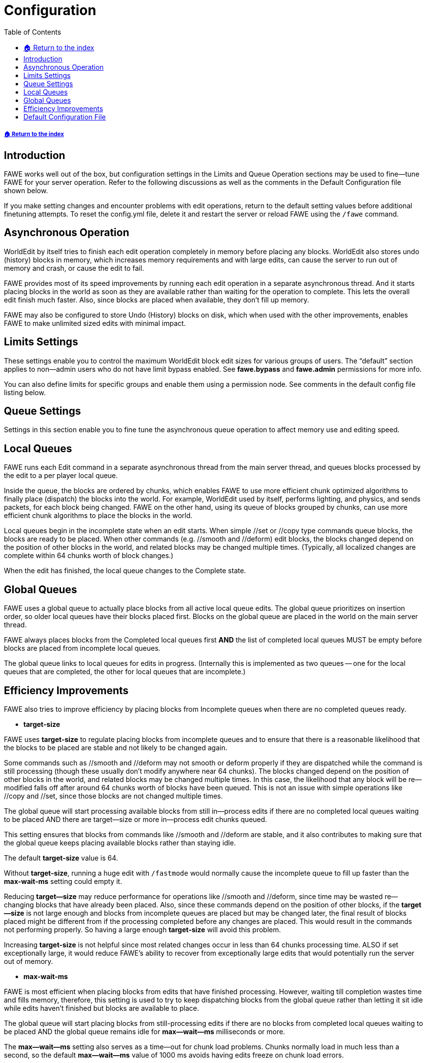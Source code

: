 = Configuration
:toc: left
:toclevels: 3
:icons: font

:source-highlighter: coderay
:source-language: YAML

===== xref:../README.adoc[🏠 Return to the index]

== Introduction

FAWE works well out of the box, but configuration settings in the Limits and Queue Operation sections may be used to fine--tune FAWE for your server operation. Refer to the following discussions as well as the comments in the Default Configuration file shown below.

If you make setting changes and encounter problems with edit operations, return to the default setting values before additional finetuning attempts.  To reset the config.yml file, delete it and restart the server or reload FAWE using the `/fawe` command.

== Asynchronous Operation

WorldEdit by itself tries to finish each edit operation completely in memory before placing any blocks. WorldEdit also stores undo (history) blocks in memory, which increases memory requirements and with large edits, can cause the server to run out of memory and crash, or cause the edit to fail.

FAWE provides most of its speed improvements by running each edit operation in a separate asynchronous thread.  And it starts placing blocks in the world as soon as they are available rather than waiting for the operation to complete.  This lets the overall edit finish much faster. Also, since blocks are placed when available, they don't fill up memory.

FAWE may also be configured to store Undo (History) blocks on disk, which when used with the other improvements, enables FAWE to make unlimited sized edits with minimal impact.

== Limits Settings

These settings enable you to control the maximum WorldEdit block edit sizes for various groups of users. The "`default`" section applies to non--admin users who do not have limit bypass enabled. See *fawe.bypass* and *fawe.admin* permissions for more info.

You can also define limits for specific groups and enable them using a permission node. See comments in the default config file listing below.

== Queue Settings

Settings in this section enable you to fine tune the asynchronous queue operation to affect memory use and editing speed.

== Local Queues

FAWE runs each Edit command in a separate asynchronous thread from the main server thread, and queues blocks processed by the edit to a per player local queue.

Inside the queue, the blocks are ordered by chunks, which enables FAWE to use more efficient chunk optimized algorithms to finally place (dispatch) the blocks into the world. For example, WorldEdit used by itself, performs lighting, and physics, and sends packets, for each block being changed.  FAWE on the other hand, using its queue of blocks grouped by chunks, can use more efficient chunk algorithms to place the blocks in the world.

Local queues begin in the incomplete state when an edit starts. When simple //set or //copy type commands queue blocks, the blocks are ready to be placed.  When other commands (e.g. //smooth and //deform) edit blocks, the blocks changed depend on the position of other blocks in the world, and related blocks may be changed multiple times. (Typically, all localized changes are complete within 64 chunks worth of block changes.)

When the edit has finished, the local queue changes to the Complete state.

== Global Queues

FAWE uses a global queue to actually place blocks from all active local queue edits.  The global queue prioritizes on insertion order, so older local queues have their blocks placed first. Blocks on the global queue are placed in the world on the main server thread.

FAWE always places blocks from the Completed local queues first *AND* the list of completed local queues MUST be empty before blocks are placed from incomplete local queues.

The global queue links to local queues for edits in progress.  (Internally this is implemented as two queues -- one for the local queues that are completed, the other for local queues that are incomplete.)

== Efficiency Improvements

FAWE also tries to improve efficiency by placing blocks from Incomplete queues when there are no completed queues ready.

* *target-size*

FAWE uses *target-size* to regulate placing blocks from incomplete queues and to ensure that there is a reasonable likelihood that the blocks to be placed are stable and not likely to be changed again.

Some commands such as //smooth and //deform may not smooth or deform properly if they are dispatched while the command is still processing (though these usually don't modify anywhere near 64 chunks).  The blocks changed depend on the position of other blocks in the world, and related blocks may be changed multiple times.  In this case, the likelihood that any block will be re--modified falls off after around 64 chunks worth of blocks have been queued. This is not an issue with simple operations like //copy and //set, since those blocks are not changed multiple times.

The global queue will start processing available blocks from still in--process edits if there are no completed local queues waiting to be placed AND there are target--size or more in--process edit chunks queued.

This setting ensures that blocks from commands like //smooth and //deform are stable, and it also contributes to making sure that the global queue keeps placing available blocks rather than staying idle.

The default *target-size* value is 64.

Without *target-size*, running a huge edit with `/fastmode` would normally cause the incomplete queue to fill up faster than the *max-wait-ms* setting could empty it.

Reducing *target--size* may reduce performance for operations like //smooth and //deform, since time may be wasted re--changing blocks that have already been placed.  Also, since these commands depend on the position of other blocks, if the *target--size* is not large enough and blocks from incomplete queues are placed but may be changed later, the final result of blocks placed might be different from if the processing completed before any changes are placed. This would result in the commands not performing properly.   So having a large enough *target-size* will avoid this problem.

Increasing *target-size* is not helpful since most related changes occur in less than 64 chunks processing time. ALSO if set exceptionally large, it would reduce FAWE's ability to recover from exceptionally large edits that would potentially run the server out of memory.

* *max-wait-ms*

FAWE is most efficient when placing blocks from edits that have finished processing.  However, waiting till completion wastes time and fills memory, therefore, this setting is used to try to keep dispatching blocks from the global queue rather than letting it sit idle while edits haven't finished but blocks are available to place.

The global queue will start placing blocks from still-processing edits if there are no blocks from completed local queues waiting to be placed AND the global queue remains idle for *max--wait--ms* milliseconds or more.

The *max--wait--ms* setting also serves as a time--out for chunk load problems.  Chunks normally load in much less than a second, so the default *max--wait--ms* value of 1000 ms avoids having edits freeze on chunk load errors.

Increase it if chunks fail to load in time.

== Default Configuration File

The default configuration file is shown below.

[source]
----
# These first 6 aren't configurable
issues: "https://github.com/IntellectualSites/FastAsyncWorldEdit/issues"
wiki: "https://github.com/IntellectualSites/FastAsyncWorldEdit-Documentation/wiki"
date: "Sun Feb 27 00:00:00 CET 2022"
build: "https://ci.athion.net/job/FastAsyncWorldEdit/78"
commit: "https://github.com/IntellectualSites/FastAsyncWorldEdit/commit/fd8d6df1"
platform: "Bukkit"
# Set true to enable WorldEdit restrictions per region (e.g. PlotSquared or WorldGuard).
# To be allowed to WorldEdit in a region, users need the appropriate
# fawe.<plugin>  permission. See the Permissions page for supported region plugins.
region-restrictions: true
# FAWE will cancel non admin edits when memory consumption exceeds this %
#  - Bypass with `/wea` or `//fast` or `fawe.bypass`
#  - Disable with 100 or -1.
max-memory-percent: 95

# Enable or disable core components
enabled-components:
  commands: true
  # Show additional information in console. It helps us at IntellectualSites to find out more about an issue.
  # Leave it off if you don't need it, it can spam your console.
  debug: false
  # Whether or not FAWE should notify you on startup about new versions available.
  update-notifications: true

clipboard:
  # Store the clipboard on disk instead of memory
  #  - Will be slightly slower
  #  - Uses 2 bytes per block
  use-disk: true
  # Compress the clipboard to reduce the size:
  #  - TODO: Buffered random access with compression is not implemented on disk yet
  #  - 0 = No compression
  #  - 1 = Fast compression
  #  - 2-17 = Slower compression
  #  - levels over 6 require ZSTD 1.4.8+ to be installed to the system
  compression-level: 1
  # Number of days to keep history on disk before deleting it
  delete-after-days: 1
  # If a player's clipboard should be deleted upon logout
  delete-on-logout: false

lighting:
  # If packet sending should be delayed until relight is finished
  delay-packet-sending: true
  async: true
  # The relighting mode to use:
  #  - 0 = None (Do no relighting)
  #  - 1 = Optimal (Relight changed light sources and changed blocks)
  #  - 2 = All (Slowly relight every blocks)
  mode: 1
  # If existing lighting should be removed before relighting
  remove-first: true

# Generic tick limiter (not necessarily WorldEdit related, but useful to stop abuse)
tick-limiter:
  # Enable the limiter
  enabled: true
  # The interval in ticks
  interval: 20
  # Max falling blocks per interval (per chunk)
  falling: 64
  # Max physics per interval (excluding redstone)
  physics-ms: 10
  # Max item spawns per interval (per chunk)
  items: 256
  # Whether fireworks can load chunks
  #  - Fireworks usually travel vertically so do not load any chunks
  #  - Horizontal fireworks can be hacked in to crash a server
  fireworks-load-chunks: false

web:
  # The web interface for clipboards
  #  - All schematics are anonymous and private
  #  - Downloads can be deleted by the user
  #  - Supports clipboard uploads, downloads and saves
  url: "https://schem.intellectualsites.com/fawe/"

extent:
  # Don't bug console when these plugins slow down WorldEdit operations
  #  - You'll see a message in console or ingame if you need to change this option
  allowed-plugins:
  - "com.example.ExamplePlugin"
  # Should debug messages be sent when third party extents are used?
  debug: true

# Experimental options, use at your own risk
#  - UNSAFE = Can cause permanent damage to the server
#  - SAFE = Can be buggy but unlikely to cause any damage
experimental:
  # [UNSAFE] Directly modify the region files. (OBSOLETE - USE ANVIL COMMANDS)
  #  - IMPROPER USE CAN CAUSE WORLD CORRUPTION!
  anvil-queue-mode: false
  # [SAFE] Dynamically increase the number of chunks rendered
  #  - Requires Paper
  #  - Set your server view distance to 1 (spigot.yml, server.properties)
  #  - Based on tps and player movement
  #  - Note: If entities become hidden, increase the server view distance to 3
  dynamic-chunk-rendering: -1
  # Allows brushes to be persistent (default: true)
  persistent-brushes: true
  # [SAFE] Keep entities that are positioned in non-air blocks when editing an area
  # Might cause client-side FPS lag in some situations
  keep-entities-in-blocks: false
  # Other experimental features
  other: false
  # Allow blocks placed by WorldEdit to tick. This could cause the big lags.
  # This has no effect on existing blocks one way or the other.
  allow-tick-placed: false
  # Force re-ticking of existing blocks not edited by FAWE.
  # This will increase time taken slightly.
  allow-tick-existing: true
  # Sets a maximum limit (in kb) for the size of a player's schematics directory (per-player mode only)
  # Set to -1 to disable
  per-player-file-size-limit: -1
  # Sets a maximum limit for the amount of schematics in a player's schematics directory (per-player mode only)
  # Set to -1 to disable
  per-player-file-num-limit: -1

# This relates to how FAWE places chunks
queue:
  progress:
    # Display constant titles about the progress of a user's edit
    #  - false = disabled
    #  - title = Display progress titles
    #  - chat = Display progress in chat
    display: "false"
    # How often edit progress is displayed
    interval: 1
    # Delay sending progress in milliseconds (so quick edits don't spam)
    delay: 5000
  # This should equal the number of processors you have
  parallel-threads: 16
  # When doing edits that effect more than this many chunks:
  #  - FAWE will start placing before all calculations are finished
  #  - A larger value will use slightly less CPU time
  #  - A smaller value will reduce memory usage
  #  - A value too small may break some operations (deform?)
  #  - Values smaller than the configurated parallel threads are not accepted
  target-size: 64
  # Force FAWE to start placing chunks regardless of whether an edit is finished processing
  #  - A larger value will use slightly less CPU time
  #  - A smaller value will reduce memory usage
  #  - A value too small may break some operations (deform?)
  max-wait-ms: 1000
  # Increase or decrease queue intensity (ms) [-50,50]:
  #     0 = balance of performance / stability
  #     -10 = Allocate 10ms less for chunk placement
  # Too high can cause lag spikes (you might be okay with this)
  # Too low will result in slow edits
  extra-time-ms: 0
  # Loading the right amount of chunks beforehand can speed up operations
  #  - Low values may result in FAWE waiting on requests to the main thread
  #  - Higher values use more memory and isn't noticeably faster
  #  - A good (relatively) safe way to set this is
  #  - Use 128 x GB of RAM / number of players expected to be using WE at the same time
  #  - Paper and derivatives only. (requires delay-chunk-unloads-by to be set).
  preload-chunk-count: 512
  # If pooling is enabled (reduces GC, higher memory usage)
  #  - Enable to improve performance at the expense of memory
  pool: true
  # Discard edits which have been idle for a certain amount of time (ms)
  #  - E.g. A plugin creates an EditSession but never does anything with it
  #  - This only applies to plugins improperly using WorldEdit's legacy API
  discard-after-ms: 60000
  # When using fastmode also do not bother to fix existing ticking blocks
  no-tick-fastmode: true

history:
  # Should history be saved on disk:
  #  - Frees up a lot of memory
  #  - Persists restarts
  #  - Unlimited undo
  #  - Does not affect edit performance if `combine-stages`
  use-disk: true
  # Use a database to store disk storage summaries:
  #  - Enables inspection and rollback
  #  - Does not impact performance
  use-database: true
  # Record history with dispatching:
  #  - Much faster as it avoids duplicate block checks
  #  - Slightly worse compression since dispatch order is different
  combine-stages: true
  # Do not wait for a chunk's history to save before sending it
  #  - Undo/redo commands will wait until the history has been written to disk before executing
  #  - Requires combine-stages = true
  send-before-history: true
  # Higher compression reduces the size of history at the expense of CPU
  # 0 = Uncompressed byte array (fastest)
  # 1 = 1 pass fast compressor (default)
  # 2 = 2 x fast
  # 3 = 3 x fast
  # 4 = 1 x medium, 1 x fast
  # 5 = 1 x medium, 2 x fast
  # 6 = 1 x medium, 3 x fast
  # 7 = 1 x high, 1 x medium, 1 x fast
  # 8 = 1 x high, 1 x medium, 2 x fast
  # 9 = 1 x high, 1 x medium, 3 x fast (best compression)
  # NOTE: If using disk, do some compression (3+) as smaller files save faster
  #  - levels over 6 require ZSTD 1.4.8+ to be installed to the system
  compression-level: 3
  # The buffer size for compression:
  #  - Larger = better ratio but uses more upfront memory
  #  - Must be in the range [64, 33554432]
  buffer-size: 531441
  # The maximum time in milliseconds to wait for a chunk to load for an edit.
  #  (50ms = 1 server tick, 0 = Fastest).
  #  The default value of 100 should be safe for most cases.
  #
  # Actions which require loaded chunks (e.g. copy) which do not load in time
  #  will use the last chunk as filler, which may appear as bands of duplicated blocks.
  # Actions usually wait about 25-50ms for the chunk to load, more if the server is lagging.
  # A value of 100ms does not force it to wait 100ms if the chunk loads in 10ms.
  #
  # This value is a timeout in case a chunk is never going to load (for whatever odd reason).
  # If the action times out, the operation continues by using the previous chunk as filler,
  #  and displaying an error message.  In this case, either copy a smaller section,
  #  or increase chunk-wait-ms.
  # A value of 0 is faster simply because it doesn't bother loading the chunks or waiting.
  chunk-wait-ms: 1000
  # Delete history on disk after a number of days
  delete-after-days: 7
  # Delete history in memory on logout (does not effect disk)
  delete-on-logout: true
  # If history should be enabled by default for plugins using WorldEdit:
  #  - It is faster to have disabled
  #  - Use of the FAWE API will not be effected
  enable-for-console: true
  # Should redo information be stored:
  #  - History is about 20% larger
  #  - Enables use of /redo
  store-redo: true
  # Assumes all edits are smaller than 4096x256x4096:
  #  - Reduces history size by ~10%
  small-edits: false

# Paths for various directories
paths:
  # Put any minecraft or mod jars for FAWE to be aware of block textures
  textures: "textures"
  heightmap: "heightmap"
  history: "history"
  # Multiple servers can use the same clipboards
  #  - Use a shared directory or NFS/Samba
  clipboard: "clipboard"
  # Each player has his or her own sub directory for schematics
  per-player-schematics: false

# Region restriction settings
region-restrictions-options:
  # What type of users are allowed to WorldEdit in a region
  #  - MEMBER = Players added to a region
  #  - OWNER = Players who own the region
  mode: "MEMBER"
  # Allow region blacklists.
  #  - Currently only implemented for WorldGuard
  #  - see region-restrictions-options.worldguard-region-blacklist
  allow-blacklists: false
  # List of plugin mask managers that should be exclusive. Exclusive managers are not
  # checked for edit restrictions if another manager already allowed an edit, and further
  # managers are not checked if an exclusive manager allows an edit.
  #  - May be useful to add PlotSquared if using both P2 and WorldGuard on a server
  #  - Some custom-implementations in other plugins may override this setting
  exclusive-managers:
  - "ExamplePlugin"
  # If a worldguard-protected world should be considered as a region blacklist.
  #  - This will create a blacklist of regions where an edit cannot operate.
  #  - Useful for a "freebuild" worlds with few protected areas.
  #  - May cause performance loss with large numbers of protected areas.
  #  - Requires region-restrictions-options.allow-blacklists be true.
  #  - Will still search for current allowed regions to limit the edit to.
  #  - Any blacklist regions are likely to override any internal allowed regions.
  worldguard-region-blacklist: false
# The "default" limit group affects those without a specific limit permission.
# To grant someone different limits, copy the default limits group
# and give it a different name (e.g. newbie). Then give the user the limit
# permission node with that limit name (e.g. fawe.limit.newbie  )
limits:
  default:
    # Max actions that can be run concurrently (i.e. commands)
    max-actions: 1
    # Max number of block changes (e.g. by `//set stone`).
    max-changes: 50000000
    # Max number of blocks checked (e.g. `//count stone` which doesn't change blocks)
    max-checks: 50000000
    # Number of times a change can fail (e.g. if the player can't access that region)
    max-fails: 50000000
    # Allowed brush iterations (e.g. `//brush smooth`)
    max-iterations: 1000
    # Max allowed entities (e.g. cows)
    max-entities: 1337
    # Blockstates include Banner, Beacon, BrewingStand, Chest, CommandBlock,
    # CreatureSpawner, Dispenser, Dropper, EndGateway, Furnace, Hopper, Jukebox,
    # NoteBlock, Sign, Skull, Structure
    max-blockstates: 1337
    # Maximum size of the player's history in Megabytes:
    #  - History on disk or memory will be deleted
    max-history-mb: -1
    # Maximum time in milliseconds //calc can execute
    max-expression-ms: 50
    # Cinematic block placement:
    #  - Adds a delay to block placement (nanoseconds/block)
    #  - Having an artificial delay will use more CPU/Memory
    speed-reduction: 0
    # Place chunks instead of individual blocks:
    #  - Disabling this will negatively impact performance
    #  - Only disable this for compatibility or cinematic placement
    fast-placement: true
    # Should WorldEdit use inventory?
    # 0 = No inventory usage (creative)
    # 1 = Inventory for removing and placing (freebuild)
    # 2 = Inventory for placing (survival)
    inventory-mode: 0
    # Should large edits require confirmation (>16384 chunks)
    confirm-large: true
    # If undo and redo commands should be restricted to allowed regions
    #  - Prevents scenarios where players can delete/reset a region, and then continue to undo/redo on it
    restrict-history-to-regions: true
    # List of nbt tags to strip from blocks, e.g. Items
    strip-nbt: []
    # If the disallowed blocks listed in worldedit-config.yml should be disallowed in all edits,
    # not just where blocks patterns are used.
    #  - Can prevent blocks being pasted from clipboards, etc.
    #  - If fast-placement is disabled, this may cause edits to be slower.
    universal-disallowed-blocks: true
    # List of blocks to deny use of. Can be either an entire block type or a block with a specific property value.
    # Where block properties are specified, any blockstate with the property will be disallowed (i.g. all directions
    # of a waterlogged fence). For blocking/remapping of all occurence of a property like waterlogged, see
    # remap-properties below.
    # Example block property blocking:
    #  - "minecraft:conduit[waterlogged=true]"
    #  - "minecraft:piston[extended=false,facing=west]"
    #  - "minecraft:wheat[age=7]"
    disallowed-blocks:
    - "minecraft:wheat"
    - "minecraft:fire"
    - "minecraft:redstone_wire"
    # List of block properties that should be remapped if used in an edit. Entries should take the form
    # "property_name[value1_old:value1_new,value2_old:value2_new]". For example:
    #  - "waterlogged[true:false]"
    #  - "age[7:4,6:4,5:4]"
    #  - "extended[true:false]"
    remap-properties: []
----
